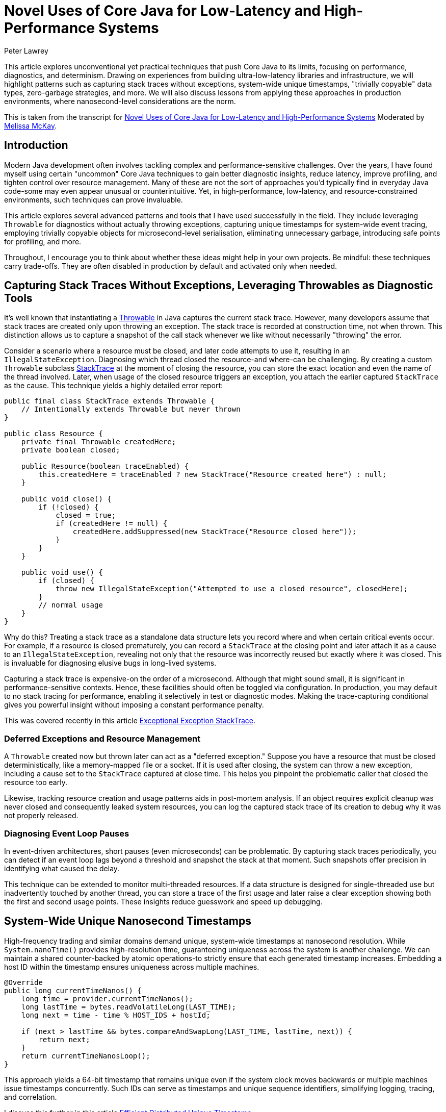 = Novel Uses of Core Java for Low-Latency and High-Performance Systems
Peter Lawrey
:pp: ++
:doctype: article
:icons: font
:source-highlighter: rouge

// ^ This article reveals unconventional yet practical techniques that push Core Java into new territory, like capturing stack traces without exceptions, generating system-wide unique nanosecond timestamps, and creating "trivially copyable" objects. Discover how to minimize garbage, gain more insightful diagnostics, and achieve near C++-like performance, all while maintaining a familiar Java ecosystem.

[.lead]
This article explores unconventional yet practical techniques that push Core Java to its limits, focusing on performance, diagnostics, and determinism.
Drawing on experiences from building ultra-low-latency libraries and infrastructure, we will highlight patterns such as capturing stack traces without exceptions, system-wide unique timestamps, "trivially copyable" data types, zero-garbage strategies, and more.
We will also discuss lessons from applying these approaches in production environments, where nanosecond-level considerations are the norm.

This is taken from the transcript for https://www.youtube.com/watch?v=GZgZ3AyygGI[Novel Uses of Core Java for Low-Latency and High-Performance Systems] Moderated by https://www.linkedin.com/in/melissajmckay/[Melissa McKay].

== Introduction

Modern Java development often involves tackling complex and performance-sensitive challenges.
Over the years, I have found myself using certain "uncommon" Core Java techniques to gain better diagnostic insights, reduce latency, improve profiling, and tighten control over resource management.
Many of these are not the sort of approaches you'd typically find in everyday Java code-some may even appear unusual or counterintuitive.
Yet, in high-performance, low-latency, and resource-constrained environments, such techniques can prove invaluable.

This article explores several advanced patterns and tools that I have used successfully in the field.
They include leveraging `Throwable` for diagnostics without actually throwing exceptions, capturing unique timestamps for system-wide event tracing, employing trivially copyable objects for microsecond-level serialisation, eliminating unnecessary garbage, introducing safe points for profiling, and more.

Throughout, I encourage you to think about whether these ideas might help in your own projects.
Be mindful: these techniques carry trade-offs.
They are often disabled in production by default and activated only when needed.

== Capturing Stack Traces Without Exceptions, Leveraging Throwables as Diagnostic Tools

It's well known that instantiating a https://docs.oracle.com/en/java/javase/21/docs/api/java.base/java/lang/Throwable.html[Throwable] in Java captures the current stack trace.
However, many developers assume that stack traces are created only upon throwing an exception.
The stack trace is recorded at construction time, not when thrown.
This distinction allows us to capture a snapshot of the call stack whenever we like without necessarily "throwing" the error.

Consider a scenario where a resource must be closed, and later code attempts to use it, resulting in an `IllegalStateException`.
Diagnosing which thread closed the resource-and where-can be challenging.
By creating a custom `Throwable` subclass https://github.com/OpenHFT/Chronicle-Core/blob/ea/src/main/java/net/openhft/chronicle/core/StackTrace.java[StackTrace] at the moment of closing the resource, you can store the exact location and even the name of the thread involved.
Later, when usage of the closed resource triggers an exception, you attach the earlier captured `StackTrace` as the cause.
This technique yields a highly detailed error report:

[source,java]
----
public final class StackTrace extends Throwable {
    // Intentionally extends Throwable but never thrown
}

public class Resource {
    private final Throwable createdHere;
    private boolean closed;

    public Resource(boolean traceEnabled) {
        this.createdHere = traceEnabled ? new StackTrace("Resource created here") : null;
    }

    public void close() {
        if (!closed) {
            closed = true;
            if (createdHere != null) {
                createdHere.addSuppressed(new StackTrace("Resource closed here"));
            }
        }
    }

    public void use() {
        if (closed) {
            throw new IllegalStateException("Attempted to use a closed resource", closedHere);
        }
        // normal usage
    }
}
----

Why do this?
Treating a stack trace as a standalone data structure lets you record where and when certain critical events occur.
For example, if a resource is closed prematurely, you can record a `StackTrace` at the closing point and later attach it as a cause to an `IllegalStateException`, revealing not only that the resource was incorrectly reused but exactly where it was closed.
This is invaluable for diagnosing elusive bugs in long-lived systems.

Capturing a stack trace is expensive-on the order of a microsecond.
Although that might sound small, it is significant in performance-sensitive contexts.
Hence, these facilities should often be toggled via configuration.
In production, you may default to no stack tracing for performance, enabling it selectively in test or diagnostic modes.
Making the trace-capturing conditional gives you powerful insight without imposing a constant performance penalty.

This was covered recently in this article https://blog.vanillajava.blog/2024/11/exceptional-exception-stacktrace.html[Exceptional Exception StackTrace].

=== Deferred Exceptions and Resource Management

A `Throwable` created now but thrown later can act as a "deferred exception." Suppose you have a resource that must be closed deterministically, like a memory-mapped file or a socket.
If it is used after closing, the system can throw a new exception, including a cause set to the `StackTrace` captured at close time.
This helps you pinpoint the problematic caller that closed the resource too early.

Likewise, tracking resource creation and usage patterns aids in post-mortem analysis.
If an object requires explicit cleanup was never closed and consequently leaked system resources, you can log the captured stack trace of its creation to debug why it was not properly released.

=== Diagnosing Event Loop Pauses

In event-driven architectures, short pauses (even microseconds) can be problematic.
By capturing stack traces periodically, you can detect if an event loop lags beyond a threshold and snapshot the stack at that moment.
Such snapshots offer precision in identifying what caused the delay.

This technique can be extended to monitor multi-threaded resources.
If a data structure is designed for single-threaded use but inadvertently touched by another thread, you can store a trace of the first usage and later raise a clear exception showing both the first and second usage points.
These insights reduce guesswork and speed up debugging.

== System-Wide Unique Nanosecond Timestamps

High-frequency trading and similar domains demand unique, system-wide timestamps at nanosecond resolution.
While
`System.nanoTime()` provides high-resolution time, guaranteeing uniqueness across the system is another challenge.
We can maintain a shared counter-backed by atomic operations-to strictly ensure that each generated timestamp increases.
Embedding a host ID within the timestamp ensures uniqueness across multiple machines.

[source,java]
----
@Override
public long currentTimeNanos() {
    long time = provider.currentTimeNanos();
    long lastTime = bytes.readVolatileLong(LAST_TIME);
    long next = time - time % HOST_IDS + hostId;

    if (next > lastTime && bytes.compareAndSwapLong(LAST_TIME, lastTime, next)) {
        return next;
    }
    return currentTimeNanosLoop();
}
----

This approach yields a 64-bit timestamp that remains unique even if the system clock moves backwards or multiple machines issue timestamps concurrently.
Such IDs can serve as timestamps and unique sequence identifiers, simplifying logging, tracing, and correlation.

I discuss this further in this article https://blog.vanillajava.blog/2024/12/efficient-distributed-unique-timestamp.html[Efficient Distributed Unique Timestamp].

== Trivially Copyable Objects in Java

While Java does not natively define "trivially copyable" objects as C{pp} does, you can achieve something similar using primitive fields and fixed layouts.
By structuring data so that it can be copied en masse (e.g., using `Memory.copy()`
operations or off-heap buffers), you can transform objects directly into their binary representations and back again with minimal overhead.

This is especially helpful for serialisation/deserialisation scenarios.
You might store objects off-heap, represent them in YAML for human readability, and then quickly map them back into on-heap data structures.
Although Java does not guarantee field order or packing, careful coding and consistent class layouts can produce significant performance gains.

I discuss this further in this article  https://blog.vanillajava.blog/2024/12/trivially-copyable-objects-in-java.html[Trivially Copyable Objects in Java].

== Zero-Garbage Coding

Producing minimal or zero garbage reduces GC overhead and jitter.
Consider message-processing pipelines that handle tens of millions of events per minute.
Traditional designs often generate gigabytes of short-lived objects, flushing the CPU cache and triggering frequent garbage collections.

By reusing objects, pooling small, frequently-used strings, and leveraging off-heap memory, it is possible to reduce garbage allocation to near-zero levels.
This approach drastically cuts GC pauses and cache pressure, leading to consistently low latencies.

For instance, you can keep a single object instance per event type and repeatedly reuse it by overwriting its fields rather than creating a new instance each time.
If you understand the lifecycle, this approach can yield latency improvements by orders of magnitude.

== Enhanced Profiling and Safe Points

Profilers rely on "safe points" to capture stack traces.
The JVM reduces safe points to optimise runtime performance, sometimes skewing profiling results.
To address this, you can add deliberate, safe points or hints that enable more accurate profiling data.
This ensures hot spots are attributed correctly, preventing misleading conclusions such as
`Integer.hashCode()` appears as a top CPU consumer when it is merely a victim of unfortunate sampling.

== Class-Based Caching and Vicarious Exceptions

For performance, decisions made per class-such as how to serialise it-should be cached.
Java's `ClassValue` provides this mechanism, clearing the cache automatically when classes are unloaded.
For cleaner code, you can implement lambda-friendly versions of `ClassValue`.

Additionally, "vicarious exceptions" can bypass checked exception constraints.
By carefully throwing exceptions as unchecked at runtime, you avoid layering wrappers.
This approach should be handled carefully and reserved for internal code, which allows you to control both the thrower and the catcher.

== Choosing `double` Over BigDecimal

`BigDecimal` is safer for precise arithmetic but can be slow and memory-intensive.
For high-performance scenarios,
`double` arithmetic is often sufficient.
Although `double` is susceptible to rounding errors, those errors are easier to spot and correct.
`double`-based operations are simpler, faster, and produce no additional objects.
Switching to `double` for critical performance hotspots can be worth the trade-off.

This was covered recently in this article https://blog.vanillajava.blog/2024/11/overview-many-developers-consider.html[Overview Many Developers Consider].

== Deterministic Resource Cleanup

Relying on garbage collection for resource cleanup is risky in low-latency applications.
GC may run unpredictably, leaving file handles, off-heap memory regions, or sockets dangling.
Consider cleaning resources when threads terminate or implement your lifecycle management routines to ensure deterministic cleanup.

For example, creating custom thread classes that proactively clean thread-locals upon termination ensures no resources remain in limbo.
Though admittedly hacky, this technique helps maintain deterministic behaviour in mission-critical environments.

== Lightweight Object Pools for Strings

String interning is built into Java for compile-time constants but not for dynamic strings.
Manually caching and reusing commonly-occurring strings can reduce allocation churn.
Using a small, lock-free caching array of strings, you can often return references to previously interned strings without the overhead of global interning or heavy hash maps.

While this technique is best for stable sets of strings, it can be combined with other no-garbage techniques to stabilise performance further under high load.

== Summary and Key Takeaways

The techniques covered here-capturing stack traces at creation time, deferring exceptions, generating globally unique timestamps, employing trivially copyable objects, zero-garbage coding, adding safe points for profiling, handling exceptions vicariously, using `double` carefully, deterministic thread cleanup, lightweight caching, and custom exception handlers-reflect a mindset of engineering for low latency and high reliability.
While unconventional, these patterns emerged organically in demanding production environments, where every microsecond and every byte counts.

Before adopting any of these techniques:

* Start simple and only increase complexity if you must.
* Use feature flags or system properties to enable costly diagnostics only when needed.
* Validate performance gains with proper benchmarking tools like JMH.
* Consider the trade-offs in code clarity, maintainability, and team familiarity.

When applied judiciously, these approaches can give you deeper insights, improved efficiency, and more predictable performance.

== About the author

As the CEO of https://chronicle.software/[Chronicle Software^,role=external],
https://www.linkedin.com/in/peterlawrey/[Peter Lawrey^,role=external] leads the development of cutting-edge, low-latency solutions trusted by https://chronicle.software/8-out-of-11-investment-banks/[8 out of the top 11 global investment banks^,role=external].
With decades of experience in the financial technology sector, he specialises in delivering ultra-efficient enabling technology which empowers businesses to handle massive volumes of data with unparalleled speed and reliability.
Peter's deep technical expertise and passion for sharing knowledge have established him as a thought leader and mentor in the Java and FinTech communities.
Follow Peter on
https://bsky.app/profile/peterlawrey.bsky.social[BlueSky^,role=external] or
https://mastodon.social/@PeterLawrey[Mastodon^,role=external].

== Q&A Section

[quote,Online Participant]
____
"Constructing a `Throwable` is still expensive, isn't it?"
____

While capturing a stacktrace is relatively costly (often taking about a microsecond once warmed up), we typically keep it disabled in production.
We enable stacktrace capturing only during development or troubleshooting.
For everyday operations, passing `null` instead of a fully captured throwable is trivial, effectively removing the overhead.

[quote,Online Participant]
____
"How do you ensure a unique two-digit host ID for timestamps?"
____

We rely on configuration or a system property.
For example, each host has a configuration file or property specifying its numeric host ID.
The timestamp generator reads this ID at startup and encodes it into the last digits of the timestamp.

[quote,Online Participant]
____
"How about just relying on Java's string interning?"
____

String interning only applies to compile-time string literals, not dynamically created strings.
It also doesn't eliminate the initial allocation, nor does it scale nicely to millions of unique strings.
Our lightweight caching approach avoids unnecessary allocations altogether, ensuring truly zero-garbage for repetitive string usage.

[quote,Online Participant]
____
"Any references or code samples for these techniques?"
____

Yes, much of this logic is available as open source within the Chronicle libraries:
https://github.com/OpenHFT[]

Exploring `Chronicle-Core`, `Chronicle-Wire`, and `Chronicle-Queue` will reveal practical implementations of trivial copy, zero-garbage encoding, unique timestamps, and more.
